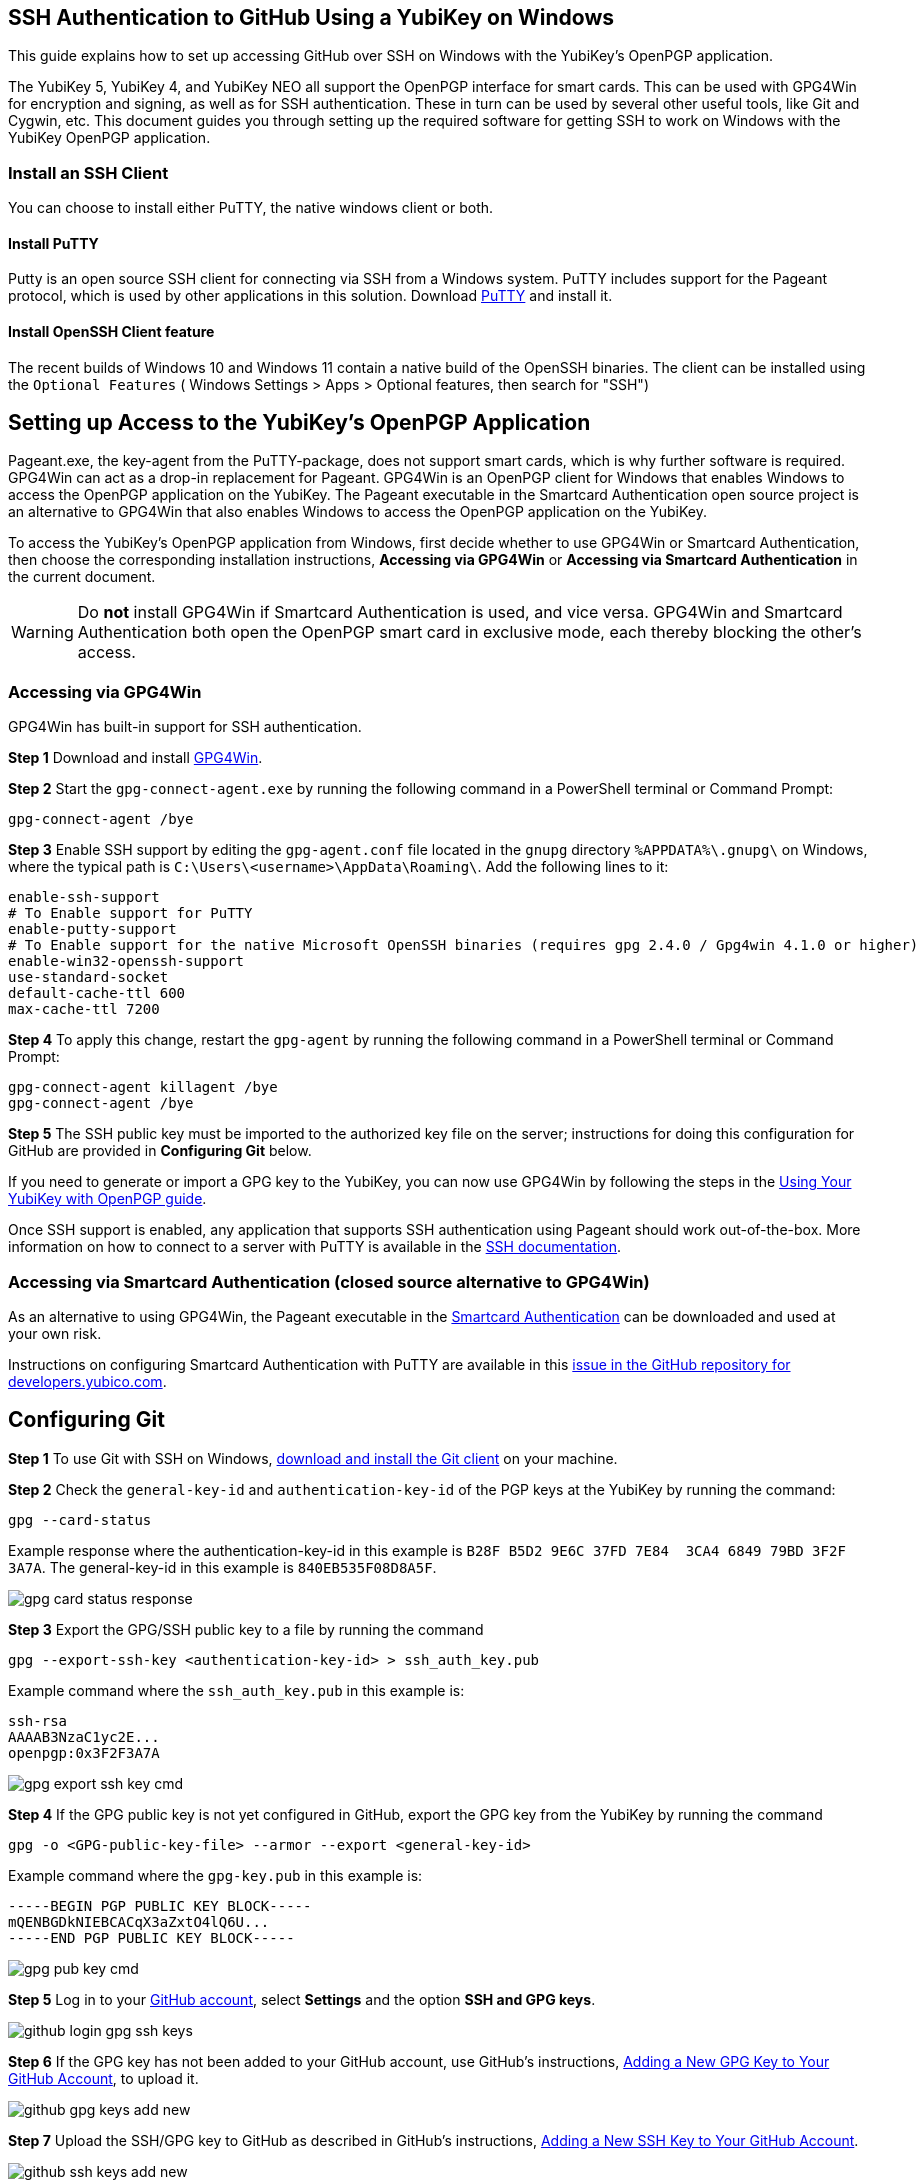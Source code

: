 == SSH Authentication to GitHub Using a YubiKey on Windows
This guide explains how to set up accessing GitHub over SSH on Windows with the YubiKey’s OpenPGP application. 

The YubiKey 5, YubiKey 4, and YubiKey NEO all support the OpenPGP interface for smart cards. This can be used with GPG4Win for encryption and signing, as well as for SSH authentication. These in turn can be used by several other useful tools, like Git and Cygwin, etc. This document guides you through setting up the required software for getting SSH to work on Windows with the YubiKey OpenPGP application.

=== Install an SSH Client

You can choose to install either PuTTY, the native windows client or both.

==== Install PuTTY
Putty is an open source SSH client for connecting via SSH from a Windows system. PuTTY includes support for the Pageant protocol, which is used by other applications in this solution. Download link:https://www.chiark.greenend.org.uk/~sgtatham/putty/download.html[PuTTY] and install it.

==== Install OpenSSH Client feature

The recent builds of Windows 10 and Windows 11 contain a native build of the OpenSSH binaries.
The client can be installed using the `Optional Features` ( Windows Settings > Apps > Optional features, then search for "SSH")


== Setting up Access to the YubiKey’s OpenPGP Application
Pageant.exe, the key-agent from the PuTTY-package, does not support smart cards, which is why further software is required. GPG4Win can act as a drop-in replacement for Pageant. GPG4Win is an OpenPGP client for Windows that enables Windows to access the OpenPGP application on the YubiKey. The Pageant executable in the Smartcard Authentication open source project is an alternative to GPG4Win that also enables Windows to access the OpenPGP application on the YubiKey.

To access the YubiKey’s OpenPGP application from Windows, first decide whether to use GPG4Win or Smartcard Authentication, then choose the corresponding installation instructions, **Accessing via GPG4Win** or **Accessing via Smartcard Authentication** in the current document.

WARNING: Do **not** install GPG4Win if Smartcard Authentication is used, and vice versa. GPG4Win and Smartcard Authentication both open the OpenPGP smart card in exclusive mode, each thereby blocking the other's access. 


=== Accessing via GPG4Win
GPG4Win has built-in support for SSH authentication.

**Step 1** Download and install link:https://www.gpg4win.org/[GPG4Win].

**Step 2** Start the `gpg-connect-agent.exe` by running the following command in a PowerShell terminal or Command Prompt:

 gpg-connect-agent /bye

**Step 3** Enable SSH support by editing the `gpg-agent.conf` file located in the `gnupg` directory `%APPDATA%\.gnupg\` on Windows, where the typical path is `C:\Users\<username>\AppData\Roaming\`. Add the following lines to it:

....
enable-ssh-support
# To Enable support for PuTTY
enable-putty-support
# To Enable support for the native Microsoft OpenSSH binaries (requires gpg 2.4.0 / Gpg4win 4.1.0 or higher)
enable-win32-openssh-support
use-standard-socket
default-cache-ttl 600
max-cache-ttl 7200
....

**Step 4** To apply this change, restart the `gpg-agent` by running the following command in a PowerShell terminal or Command Prompt:

....
gpg-connect-agent killagent /bye
gpg-connect-agent /bye
....

**Step 5** The SSH public key must be imported to the authorized key file on the server; instructions for doing this configuration for GitHub are provided in **Configuring Git** below.

If you need to generate or import a GPG key to the YubiKey, you can now use GPG4Win by following the steps in the
link:https://support.yubico.com/hc/en-us/articles/360013790259-Using-Your-YubiKey-with-OpenPGP[Using Your YubiKey with OpenPGP guide].

Once SSH support is enabled, any application that supports SSH authentication using Pageant should work out-of-the-box. More information on how to connect to a server with PuTTY is available in the
link:https://www.ssh.com/academy/ssh/putty/windows[SSH documentation].


=== Accessing via Smartcard Authentication (closed source alternative to GPG4Win)
As an alternative to using GPG4Win, the Pageant executable in the
link:https://www.smartcard-auth.de/index-en.html[Smartcard Authentication] can be downloaded and used at your own risk.

Instructions on configuring Smartcard Authentication with PuTTY are available in this
link:https://github.com/Yubico/developers.yubico.com/issues/388[issue in the GitHub repository for developers.yubico.com].


== Configuring Git

**Step 1** To use Git with SSH on Windows, link:https://git-scm.com/downloads[download and install the Git client] on your machine. 

**Step 2** Check the `general-key-id` and `authentication-key-id` of the PGP keys at the YubiKey by running the command:

 gpg --card-status

Example response where the authentication-key-id in this example is `B28F B5D2 9E6C 37FD 7E84  3CA4 6849 79BD 3F2F 3A7A`. The general-key-id in this example is `840EB535F08D8A5F`.

image::gpg-card-status-response.png[]

**Step 3** Export the GPG/SSH public key to a file by running the command

 gpg --export-ssh-key <authentication-key-id> > ssh_auth_key.pub

Example command where the `ssh_auth_key.pub` in this example is:

....
ssh-rsa 
AAAAB3NzaC1yc2E... 
openpgp:0x3F2F3A7A
....

image::gpg-export-ssh-key-cmd.png[]

**Step 4** If the GPG public key is not yet configured in GitHub, export the GPG key from the YubiKey by running the command

 gpg -o <GPG-public-key-file> --armor --export <general-key-id>

Example command where the `gpg-key.pub` in this example is:

....
-----BEGIN PGP PUBLIC KEY BLOCK-----
mQENBGDkNIEBCACqX3aZxtO4lQ6U...
-----END PGP PUBLIC KEY BLOCK-----
....

image::gpg-pub-key-cmd.png[]

**Step 5** Log in to your link:https://github.com/[GitHub account], select **Settings** and the option **SSH and GPG keys**.

image::github-login-gpg-ssh-keys.png[]

**Step 6** If the GPG key has not been added to your GitHub account, use GitHub's instructions, link:https://docs.github.com/en/github/authenticating-to-github/managing-commit-signature-verification/adding-a-new-gpg-key-to-your-github-account[Adding a New GPG Key to Your GitHub Account], to upload it.

image::github-gpg-keys-add-new.png[]

**Step 7** Upload the SSH/GPG key to GitHub as described in GitHub's instructions,
link:https://docs.github.com/en/github/authenticating-to-github/connecting-to-github-with-ssh/adding-a-new-ssh-key-to-your-github-account[Adding a New SSH Key to Your GitHub Account].

image::github-ssh-keys-add-new.png[]

A successful configuration of GPG and SSH at GitHub should look like this:

image::github-gpg-ssh-keys-added.png[]

**Step 8** Access GitHub by using the Git client over SSH with the YubiKey. All commands supported by the Git client can be used for managing your GitHub account. For example, you can use the `git clone` command to clone a repository:

 git clone <URL to GitHub repository>

image::git-clone-cmd.png[]

To get additional features for the Git GUI using the command line tools, you can also
link:https://6xgate.github.io/TortoisePlink/[download and install Tortoise Plink].


== Using Cygwin with GPG4Win
link:https://cygwin.com/install.html[Cygwin] provides a Unix-like terminal with several useful tools, such as SSH.  During installation, you will be asked which packages to install. 

*	Do not install `gpg`, as you will use the already installed `GPG4Win`.  

*	Make sure to install `ssh-pageant` to enable the SSH client that is included to use the YubiKey for authentication.  

After installation, open a Cygwin shell and edit the `~/.bashrc` file by adding the following at the bottom:

....
# ssh-pageant #
eval $(/usr/bin/ssh-pageant -r -a "/tmp/.ssh-pageant-$USERNAME")
....

